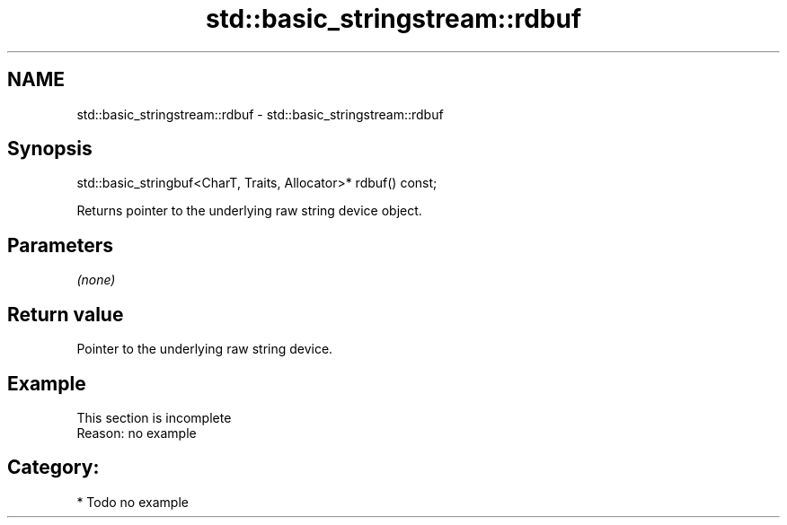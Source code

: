 .TH std::basic_stringstream::rdbuf 3 "2018.03.28" "http://cppreference.com" "C++ Standard Libary"
.SH NAME
std::basic_stringstream::rdbuf \- std::basic_stringstream::rdbuf

.SH Synopsis
   std::basic_stringbuf<CharT, Traits, Allocator>* rdbuf() const;

   Returns pointer to the underlying raw string device object.

.SH Parameters

   \fI(none)\fP

.SH Return value

   Pointer to the underlying raw string device.

.SH Example

    This section is incomplete
    Reason: no example

.SH Category:

     * Todo no example
